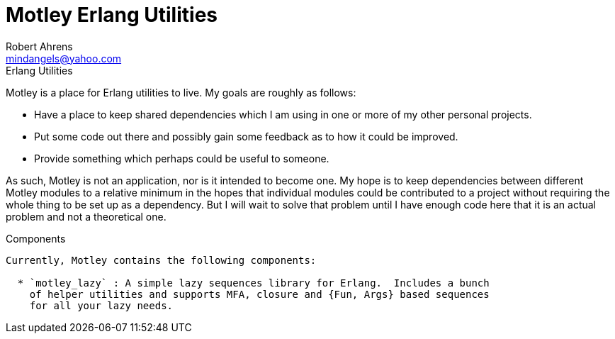 Motley Erlang Utilities
=======================
Robert Ahrens <mindangels@yahoo.com>
:Author Initials: RHDA
:toc:
:icons:
:website: https://github.com/rahrens/motley/

.Erlang Utilities

*********************************************************************************
Motley is a place for Erlang utilities to live.  My goals are roughly as follows:

 * Have a place to keep shared dependencies which I am using in one or more of
   my other personal projects.

 * Put some code out there and possibly gain some feedback as to how it could be
   improved.

 * Provide something which perhaps could be useful to someone.

As such, Motley is not an application, nor is it intended to become one.  My 
hope is to keep dependencies between different Motley modules to a relative
minimum in the hopes that individual modules could be contributed to a project
without requiring the whole thing to be set up as a dependency.  But I will wait
to solve that problem until I have enough code here that it is an actual problem
and not a theoretical one.
********************************************************************************

Components
----------

Currently, Motley contains the following components:

  * `motley_lazy` : A simple lazy sequences library for Erlang.  Includes a bunch
    of helper utilities and supports MFA, closure and {Fun, Args} based sequences
    for all your lazy needs.

